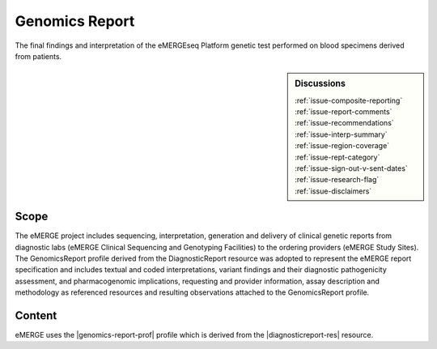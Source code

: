 .. _genomics_report:

Genomics Report
===============

The final findings and interpretation of the eMERGEseq Platform genetic test performed
on blood specimens derived from patients.

.. sidebar:: Discussions

   | :ref:`issue-composite-reporting`
   | :ref:`issue-report-comments`
   | :ref:`issue-recommendations`
   | :ref:`issue-interp-summary`
   | :ref:`issue-region-coverage`
   | :ref:`issue-rept-category`
   | :ref:`issue-sign-out-v-sent-dates`
   | :ref:`issue-research-flag`
   | :ref:`issue-disclaimers`

Scope
^^^^^
The eMERGE project includes sequencing, interpretation, generation and delivery of clinical genetic reports from  diagnostic labs (eMERGE Clinical Sequencing and Genotyping Facilities) to the ordering providers (eMERGE Study Sites). The GenomicsReport profile derived from the DiagnosticReport resource was adopted to represent the eMERGE report specification and includes textual and coded interpretations, variant findings and their diagnostic pathogenicity assessment, and pharmacogenomic implications, requesting and provider information, assay description and methodology as referenced resources and resulting observations attached to the GenomicsReport profile.

Content
^^^^^^^
eMERGE uses the |genomics-report-prof| profile which is derived from the |diagnosticreport-res| resource.

.. excel-table::
   :file: ../_files/emerge-fhir-resources-definitions.xlsx
   :transforms: ../_files/transformation-mappings.json
   :sheet: GenomicsReport
   :overflow: false
   :row_header: false
   :col_header: false
   :colwidths: [20, 20, 20, 100, 45, 125, 355]
   :selection: A1:G59
